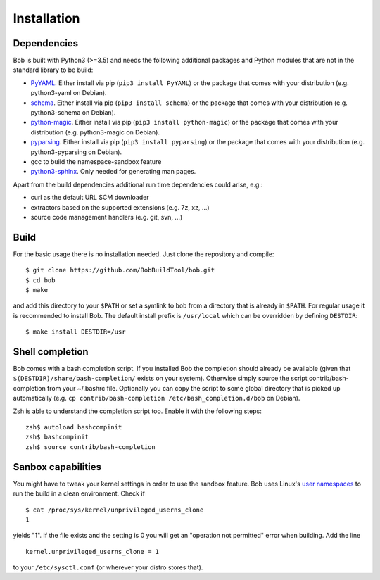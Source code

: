 Installation
************

Dependencies
============

Bob is built with Python3 (>=3.5) and needs the following additional packages
and Python modules that are not in the standard library to be build:

* `PyYAML`_. Either install via pip (``pip3 install PyYAML``) or the package
  that comes with your distribution (e.g. python3-yaml on Debian).
* `schema`_. Either install via pip (``pip3 install schema``) or the package
  that comes with your distribution (e.g. python3-schema on Debian).
* `python-magic`_. Either install via pip (``pip3 install python-magic``) or the
  package that comes with your distribution (e.g. python3-magic on Debian).
* `pyparsing`_. Either install via pip (``pip3 install pyparsing``) or the
  package that comes with your distribution (e.g. python3-pyparsing on Debian).
* gcc to build the namespace-sandbox feature
* `python3-sphinx`_. Only needed for generating man pages.

Apart from the build dependencies additional run time dependencies could arise,
e.g.:

* curl as the default URL SCM downloader
* extractors based on the supported extensions (e.g. 7z, xz, ...)
* source code management handlers (e.g. git, svn, ...)

.. _PyYAML: http://pyyaml.org/
.. _schema: https://pypi.org/project/schema/
.. _python-magic: https://pypi.org/project/python-magic/
.. _pyparsing: http://pyparsing.wikispaces.com/
.. _python3-sphinx: http://www.sphinx-doc.org/
.. _user namespaces: http://man7.org/linux/man-pages/man7/user_namespaces.7.html

Build
=====

For the basic usage there is no installation needed. Just clone the repository
and compile::

   $ git clone https://github.com/BobBuildTool/bob.git
   $ cd bob
   $ make

and add this directory to your ``$PATH`` or set a symlink to ``bob`` from a
directory that is already in ``$PATH``. For regular usage it is recommended to
install Bob. The default install prefix is ``/usr/local`` which can be
overridden by defining ``DESTDIR``::

    $ make install DESTDIR=/usr

Shell completion
================

Bob comes with a bash completion script. If you installed Bob the completion
should already be available (given that ``$(DESTDIR)/share/bash-completion/``
exists on your system). Otherwise simply source the script
contrib/bash-completion from your ~/.bashrc file. Optionally you can copy the
script to some global directory that is picked up automatically (e.g.  ``cp
contrib/bash-completion /etc/bash_completion.d/bob`` on Debian).

Zsh is able to understand the completion script too. Enable it with the
following steps::

   zsh$ autoload bashcompinit
   zsh$ bashcompinit
   zsh$ source contrib/bash-completion

Sanbox capabilities
===================

You might have to tweak your kernel settings in order to use the sandbox
feature. Bob uses Linux's `user namespaces`_ to run the build in a clean
environment. Check if ::

   $ cat /proc/sys/kernel/unprivileged_userns_clone
   1

yields "1". If the file exists and the setting is 0 you will get an "operation
not permitted" error when building. Add the line ::

   kernel.unprivileged_userns_clone = 1

to your ``/etc/sysctl.conf`` (or wherever your distro stores that).

